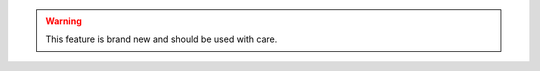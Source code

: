 .. warning:: This feature is brand new and should be used with care.

.. todo:: Write the docs, once the feature stabilize.
